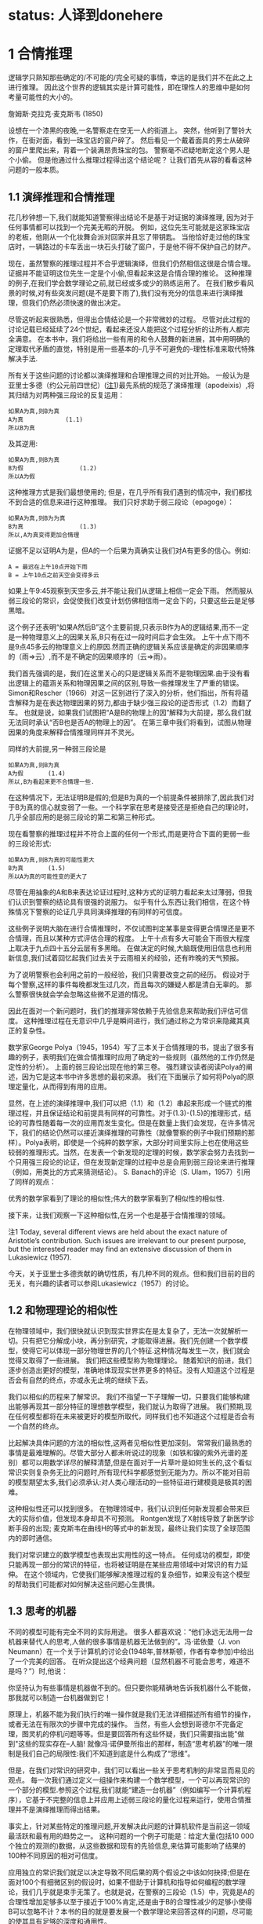 * status: 人译到donehere

* 1 合情推理

逻辑学只熟知那些确定的/不可能的/完全可疑的事情，幸运的是我们并不在此之上进行推理。 因此这个世界的逻辑其实是计算可能性，即在理性人的思维中是如何考量可能性的大小的。

詹姆斯·克拉克·麦克斯韦 (1850) 

设想在一个漆黑的夜晚,一名警察走在空无一人的街道上。 突然，他听到了警铃大作，在街对面，看到一珠宝店的窗户碎了。 然后看见一个戴着面具的男士从破碎的窗户里爬出来，背着一个装满昂贵珠宝的包。 警察毫不迟疑地断定这个男人是个小偷。 但是他通过什么推理过程得出这个结论呢？ 让我们首先从容的看看这种问题的一般本质。

** 1.1 演绎推理和合情推理

花几秒钟想一下,我们就能知道警察得出结论不是基于对证据的演绎推理, 因为对于任何事情都可以找到一个完美无暇的开脱。 例如，这位先生可能就是这家珠宝店的老板，他刚从一个化妆舞会派对回家并且忘了带钥匙。 当他恰好走过他的珠宝店时，一辆路过的卡车丢出一块石头打破了窗户，于是他不得不保护自己的财产。

现在，虽然警察的推理过程并不合乎逻辑演绎，但我们仍然相信这很是合情合理。 证据并不能证明这位先生一定是个小偷,但看起来这是合情合理的推论。 这种推理的例子,在我们学会数学理论之前,就已经或多或少的熟练运用了。 在我们散步看风景的时候,对有些突发问题(是不是要下雨了),我们没有充分的信息来进行演绎推理，但我们仍然必须快速的做出决定。

尽管这听起来很熟悉，但得出合情结论是一个非常微妙的过程。 尽管对此过程的讨论记载已经延续了24个世纪，看起来还没人能把这个过程分析的让所有人都完全满意。 在本书中，我们将给出一些有用的和令人鼓舞的新进展，其中用明确的定理取代矛盾的直觉，特别是用一些基本的--几乎不可避免的--理性标准来取代特殊解决手法.

所有关于这些问题的讨论都以演绎推理和合理推理之间的对比开始。 一般认为是亚里士多德（约公元前四世纪）([[file:chapter01.org::#footnote1][注1]])最先系统的规范了演绎推理（apodeixis）,将其归结为对两种强三段论的反复运用：

#+BEGIN_SRC 
如果A为真,则B为真
A为真            (1.1)
所以B为真
#+END_SRC

及其逆用:

#+BEGIN_SRC 
如果A为真,则B为真
B为假                (1.2)
所以A为假
#+END_SRC

这种推理方式是我们最想使用的; 但是，在几乎所有我们遇到的情况中，我们都找不到合适的信息来进行这种推理。 我们只好求助于弱三段论（epagoge）：

#+BEGIN_SRC 
如果A为真,则B为为真
B为真                (1.3)
所以,A为真变得更加合情理
#+END_SRC

证据不足以证明A为是，但A的一个后果为真确实让我们对A有更多的信心。例如:
#+BEGIN_SRC 
A = 最迟在上午10点开始下雨
B = 上午10点之前天空会变得多云
#+END_SRC

如果上午9:45观察到天空多云,并不能让我们从逻辑上相信一定会下雨。 然而服从弱三段论的常识，会促使我们改变计划仿佛相信雨一定会下的，只要这些云是足够黑暗。

这个例子还表明“如果A然后B”这个主要前提,只表示B作为A的逻辑结果,而不一定是一种物理意义上的因果关系,B只有在过一段时间后才会生效。 上午十点下雨不是9点45多云的物理意义上的原因.然而正确的逻辑关系应该是确定的非因果顺序的（雨=>云）,而不是不确定的因果顺序的（云=>雨）。

我们首先强调的是，我们在这里关心的只是逻辑关系而不是物理因果.由于没有看出逻辑上的蕴涵关系和物理因果之间的区别,导致一些推理发生了严重的错误。 Simon和Rescher（1966）对这一区别进行了深入的分析，他们指出，所有将蕴含解释为是在表达物理因果的努力,都由于缺少强三段论的逆否形式（1.2）而翻了车。 也就是说，如果我们试图把“A是B的物理上的因”解释为大前提，那么我们就无法同时承认“否B也是否A的物理上的因”。 在第三章中我们将看到，试图从物理因果的角度来解释合情推理同样并不灵光。

同样的大前提,另一种弱三段论是

#+BEGIN_SRC 
如果A为真,则B为真
A为假       (1.4)
所以,B为看起来更不合情理一些.
#+END_SRC

在这种情况下，无法证明B是假的;但是B为真的一个前提条件被排除了,因此我们对于B为真的信心就变弱了一些。一个科学家在思考是接受还是拒绝自己的理论时，几乎全部应用的是弱三段论的第二和第三种形式。

现在看警察的推理过程并不符合上面的任何一个形式,而是更符合下面的更弱一些的三段论形式:

#+BEGIN_SRC 
如果A为真,则B为真的可能性更大
B为真       (1.5)
所以A为真的可能性变的更大了
#+END_SRC

尽管在用抽象的A和B来表达论证过程时,这种方式的证明力看起来太过薄弱，但我们认识到警察的结论具有很强的说服力。 似乎有什么东西让我们相信，在这个特殊情况下警察的论证几乎具同演绎推理的有同样的可信度。

这些例子说明大脑在进行合情推理时，不仅试图判定某事是变得更合情理还是更不合情理，而且以某种方式评估合理的程度。 上午十点有多大可能会下雨很大程度上取决于九点四十五分云层有多黑暗。 在做决定的时候,大脑既使用旧信息也利用新信息,我们试着回忆起我们过去关于云雨相关的经验，还有昨晚的天气预报。

为了说明警察也会利用之前的一般经验，我们只需要改变之前的经历。 假设对于每个警察,这样的事件每晚都发生过几次，而且每次的嫌疑人都是清白无辜的。 那么警察很快就会学会忽略这些微不足道的情况。

因此在面对一个新问题时，我们的推理非常依赖于先验信息来帮助我们评估可信度。 这种推理过程在无意识中几乎是瞬间进行，我们通过称之为常识来隐藏其真正的复杂性。

数学家George Polya（1945，1954）写了三本关于合情推理的书，提出了很多有趣的例子，表明我们在做合情推理时应用了确定的一些规则（虽然他的工作仍然是定性的分析）。 上面的弱三段论出现在他的第三卷。 强烈建议读者阅读Polya的阐述，因为它是这本书中许多思想的最初来源。 我们在下面展示了如何将Polya的原理定量化，从而得到有用的应用。

显然，在上述的演绎推理中,我们可以把（1.1）和（1.2）串起来形成一个链式的推理过程，并且保证结论和前提具有同样的可靠性。对于(1.3)-(1.5)的推理形式，结论的可靠性随着每一次的应用而发生变化。但是在数量上我们会发现，在许多情况下，我们的结论仍然可以接近演绎推理的可靠性（就像警察的例子中我们预期的那样）。Polya表明，即使是一个纯粹的数学家，大部分时间里实际上也在使用这些较弱的推理形式。当然，在发表一个新发现的定理的时候，数学家会努力去找到一个只用强三段论的论证，但在发现新定理的过程中总是会用到弱三段论来进行推理（例如，用类比的方式来猜测结论）。 S. Banach的评论（S. Ulam，1957）引用了同样的观点：

优秀的数学家看到了理论的相似性;伟大的数学家看到了相似性的相似性.

接下来，让我们观察一下这种相似性,在另一个也是基于合情推理的领域。

注1 Today, several different views are held about the exact nature of Aristotle’s contribution. Such issues are irrelevant to our present purpose, but the interested reader may find an extensive discussion of them in Lukasiewicz (1957).

<<footnote1>> 今天，关于亚里士多德贡献的确切性质，有几种不同的观点。但和我们目前的目的无关，有兴趣的读者可以参阅Lukasiewicz（1957）的讨论。

** 1.2 和物理理论的相似性

在物理领域中，我们很快就认识到现实世界实在是太复杂了，无法一次就解析一切。只有把它分解成小块，再分别研究，才能取得进展。我们先创建一个数学模型，使得它可以体现一部分物理世界的几个特征.这种情况每发生一次，我们就会觉得又取得了一些进展。 我们把这些模型称为物理理论。 随着知识的前进，我们逐步创造出更好的模型，准确地体现现实世界更多的特征。没有人知道这个过程是否会有自然的终点，亦或永无止境的继续下去。

我们以相似的历程来了解常识。 我们不指望一下子理解一切，只要我们能够构建出能够再现其一部分特征的理想数学模型，我们就认为取得了进展。 我们预期,现在任何模型都将在未来被更好的模型所取代，同样我们也不知道这个过程是否会有一个自然的终点。

比起解决具体问题的方法的相似性,这两者见相似性更加深刻。 常常我们最熟悉的事情是最难理解的。尽管大部分人都未听说过的现象（如铁和镍的紫外光谱的差别）都可以用数学详尽的解释清楚,但是在面对于一片草叶是如何生长的,这个看似常识实则复杂务无比的问题时,所有现代科学都感觉到无能为力。所以不能对目前的模型期望太多,我们必须承认:对人类心理活动的一些特征进行建模竟是极其的困难。

这种相似性还可以找到很多。 在物理领域中，我们认识到任何新发现都会带来巨大的实际价值，但发现本身却具不可预测。 Rontgen发现了X射线导致了新医学诊断手段的出现; 麦克斯韦在曲线H的等式中的新发现，最终让我们实现了全球范围内的即时通信。

我们对常识建立的数学模型也表现出实用性的这一特点。 任何成功的模型，即使只能再现一部分的常识的特征，也将被证明是在某些应用领域中对常识的有力延伸。 在这个领域内，它使我们能够解决推理过程的复杂细节，如果没有这个模型的帮助我们可能都对如何解决这些问题心生畏惧。

** 1.3 思考的机器

不同的模型可能有完全不同的实际用途。 很多人都喜欢说：“他们永远无法用一台机器来替代人的思考,人做的很多事情是机器无法做到的”。冯·诺依曼（J. von Neumann）在一个关于计算机的讨论会(1948年,普林斯顿，作者有幸参加)中给出了一个完美的回答。 在听众提出这个经典问题（显然机器不可能会思考，难道不是吗？”）时,他说：

你坚持认为有些事情是机器做不到的。但只要你能精确地告诉我机器什么不能做，那我就可以制造一台机器做到它！

原理上，机器不能为我们执行的唯一操作就是我们无法详细描述所有细节的操作，或者无法在有限次的步骤中完成的操作。 当然，有些人会想到哥德尔不完备定理，图灵机的停机问题等等。但是要回答所有这些怀疑，我们只需要指出能"做到"这些的现实存在--人脑! 就像冯·诺伊曼所指出的那样，制造“思考机器”的唯一限制是我们自己的局限性:我们不知道到底是什么构成了“思维”。

但是，在我们对常识的研究中，我们可以看出一些关于思考机制的非常显而易见的观点。 每一次我们通过定义一组操作来构建一个数学模型，一个可以再现常识的一个部分的模型.参照这个过程,我们就能“建造一台机器”（例如编写一个计算机程序），它基于不完整的信息上并应用上述弱三段论的量化过程来运行，使用合情推理并不是演绎推理而得出结果。

事实上，针对某些特定的推理问题,开发解决此问题的计算机软件是当前这一领域最活跃和最有用的趋势之一。 这种问题的一个例子可能是：给定大量(包括10 000个独立的观测的)数据，从这些数据和现有的先验信息,来估算可能影响了结果的100种不同原因的相对可信度。

应用独立的常识我们就足以决定导致不同后果的两个假设之中该如何抉择;但是在面对100个有细微区别的假设时，如果不借助于计算机和指导如何编程的数学理论，我们几乎就是束手无策了。也就是说，在警察的三段论（1.5）中，究竟是A的合理性增加足够多以至于接近于100%肯定,还是由于B的合理性减少的足够小使得B可以忽略不计？本书的目的就是要发展一个数学理论来回答这样的问题，尽可能的使其具有足够的深度和通用性。

虽然我们希望找到一个能够用于计算机编程的数学理论，但会思考的计算机的这个想法,在心理学上也有助于发现这样的数学理论。问题是人脑的真实推理过程中的充满了情感和怪诞的误解。只要谈到这个问题,就无法不涉及一些和我们的目标无关的争论,即我们已经掌握的知识是不是足以解决这个问题?

显然，真正的人类大脑的运作是如此复杂，以至于我们不能解释它的奥秘。在任何情况下，我们都不想解释，更不用说重现人类大脑的所有偏差和不一致。这是一个有趣而重要的课题,但这不是我们在这里研究的课题。我们的话题是正规化的逻辑原理，而不是心理学或神经生理学的原理。

为了强调这一点，我们不要问“如何建立一个人类常识的数学模型？”,而是要问"如何构建一个机器,它遵循具有明确定义的能表述理想化常识的原理,又能进行有意义的合情推理？"

** 1.4 机器人

让我们抛开那些充满争议的无关的事情,把注意力转向建设性的事情,让我构建一个想象出来的东西。我们来设计它的大脑,让它能按照一组确定的规则来进行推理。这组规则是从人脑中简单的必要的本质属性演绎而来。这些属性是如此不可或缺,以至于对一个理性人而言,如果他发觉自己的思路偏离了这些属性时，就会主动自我调整。

原则上,对于这个作为研究对象的机器人，我们想把它设计成什么样就可以设计成什么样子。把我们设计出来的机器人的推理方式和人进行比较,如果你认为两者并不相像的话,你可以重新设计一个,让它更符合你的想法。如果最终，你发现它和人足够相像，相信它能够解决你的推理问题并且愿意让它来帮你解决这些问题，那么这将是我们理论的成功，而不仅仅是我们继续研究的一个前提。

现在我们的机器人已经可以进行命题推理了。如前所述，我们用斜体大写字母{A，B，C等}来表示各种命题，而且我们现在要求所使用的所有命题必须对机器人而言具有明确的意义，简单的意义,即只能是逻辑上的真或假。也就是说，除非另有说明，否则我们只关心二值逻辑或亚里士多德式逻辑。我们并不要求进行任何额外的调查来确定这些“亚里士多德式命题”是真还是假,事实上我们需要机器人的原因正是因为我们并不知道一个命题到底是真还是假。例如，我个人认为以下两个命题是真的：

A≡贝多芬和柏辽兹从未见过面。

B≡贝多芬的音乐比柏辽兹的音乐更耐听，尽管柏辽兹的音乐比任何人都不逊色。

目前,命题B对于我们的机器人目前来说不是不可接受的命题，而命题A是可接受的，虽然今天没人知道他们是不是真的从未见过面(注1)。有趣的是,随着理论的展开，我们可以看看如果对A这种亚里士多德式命题放松一些限制，机器人是不是就能处理像B这样的模糊的命题（参见第18章关于Ap分布）(注3)。 

注2 从年代上看,他们的会面是可能的，因为他们的有生之年交叠了24年;我怀疑的原因是柏辽兹在回忆录中从没有提到过他们见过面 - 反过来说，他也从未提到他们从未见过面。

注3 从某种意义上说,机器是不是真的能像人理解命题A那样,真正"理解"一个概念的含义?试图证明这个问题是极端困难的,人工智能的许多研究都致力于发明各种奇技淫巧来解决它。但是在第四章我们会看到,合情推理几乎不存在这个问题,合情推理的规则自然而然的具有对此的数学等价性。

** 1.5 逻辑代数

为了更正式地陈述这些观点，我们引入常用的符号逻辑或布尔代数，因为乔治·布尔（GeorgeBoole，1854）引入了类似于如下的符号。当然，演绎逻辑本身的原理在布尔之前几个世纪就已经被很好的理解了，而且我们将会看到，布尔代数的所有结果都是都可看成是合情推理规则(1812)一个特例.符号:
#+BEGIN_SRC 
AB,                           (1.6)
#+END_SRC
称为逻辑的积或相交,表示命题"A和B都为真".显然两个命题的顺序无关紧要,AB和BA说的是同一件事.下面的表达式:
#+BEGIN_SRC 
A + B,                        (1.7)
#+END_SRC
称为逻辑的和或并集,表达了"至少有一个命题,A,B为真",其意义和B+A一样.这些符号只是为了方便书写命题的缩写形式,并不表示具体的数值.

给定两个命题A和B，当且仅当另一个为真时另一个也为真,我们说它们有相同的真值。这可能是一个简单的循环逻辑（即A和B是一件事情的两种语言表达），也可能在经过复杂的数学证明A是B的必要和充分的条件。从逻辑的角度看是哪一种并不重要,一旦以任何方式确定了A和B具有相同的真值，那么它们在逻辑上就是等价的命题，对任何与一个命题相关的证据也与另一个相关，对于任何进一步的推理都蕴含同样的含义。

显而易见的，在合情推理中,具有相同真值的两个命题有相等的可信度是最基本的公理。这可能太过显然而不值一提，但是布尔本人（布尔，1854年，第286页）却在这一点上犯过错误，他错误地认为两个事实上是不同的命题是相同的，但在两个命题有不相等的可信度时却没看出其中的矛盾。三年后，布尔（1857）才在他早期的书中修正了这个问题。对这一事件的进一步评论见凯恩斯（1921年，第167-168页),Jaynes（1976，第240-242页）。

在布尔代数中，等号不是表示数值相等，而是真值相同：A = B，此布尔代数中的等式表示的是,断言等式左侧的命题与右侧的命题有相同的真值。符号“≡”和通常一样表示“定义上等价”。

在表示复杂的命题时，和普通代数一样的方式使用括号，即表示命题结合的顺序（有时候我们也将它们用于表达的清晰度，虽然它们不是绝对必要的）。在没有括号时，和代数运算有优先级一样,AB+C表示(AB)+C而不是A(B+C)。

命题的否定用一个在上面的横线表示:
#+BEGIN_SRC 
A ≡ A 为假.              (1.8)
#+END_SRC
A和A之间是相关关系:
#+BEGIN_SRC 
A = A 为假,               (1.9)
#+END_SRC
带横线和不带横线的A在等式那边都是一样的.注意横线的可能引起歧义的情况,按照上面的有, 
#+BEGIN_SRC 
AB = AB 为假 (1.10)
A B = A和B都为假. (1.11)
#+END_SRC
这是两个完全不同的命题,AB不是逻辑乘法AB,而是逻辑加法AB = A + B. 

在上述规定下, 布尔代数的性质由一些基本的显而易见的等式组成:

[[images/formula-1.12.png]]
应用这些等式,我们就可以证明更多的逻辑关系,包括那些十分复杂的.例如,下面就使用了基本原理:
#+BEGIN_SRC 
如果 B = AD 那么 A B = B 且 B A = A.    (1.13)
#+END_SRC
蕴含着命题
#+BEGIN_SRC 
A ⇒ B                         (1.14)
#+END_SRC
读作A蕴涵B,这不是在断言A或B为真,仅仅是说AB为假,等价于(A+B)为真.这也可以写成逻辑等式A=AB.即给定(1.14),如果A为真那么B必为真,或者如果B为假那么A必为假.这正是强三段论 (1.1)和(1.2)所表述的.

On the other hand, if A is false, (1.14) says nothing about B: and if B is true, (1.14) says nothing about A. But these are just the cases in which our weak syllogisms (1.3), (1.4) do say something. In one respect, then, the term ‘weak syllogism’ is misleading. The theory of plausible reasoning based on weak syllogisms is not a ‘weakened’ form of logic; it is an extension of logic with new content not present at all in conventional deductive logic. It will become clear in the next chapter (see (2.69) and (2.70)) that our rules include deductive logic as a special case. 
另一方面，如果A是假的(1.14)没有指出B该如何,如果B是真的(1.14)则没有指出A该如何。但弱三段论（1.3）和（1.4）却对此有所表述.从某个角度看,“弱三段论”这说法是有一定误导性的。 基于弱三段论的合理推理理论并不是一种“弱化”的逻辑形式,它是逻辑的一种扩展，增加了在传统的演绎逻辑中根本不存在的新内容。 在下一章（见（2.69）和（2.70））中将会更清楚，演绎逻辑是合情推理的一个特殊情况。

*** 微妙之处

要注意，在日常语言中，“A蕴涵B”会被理解为在逻辑上可以从A演绎推理出B。但是正式逻辑中，“A蕴涵B”只意味着命题A和AB具有相同的真值。一般而言，B从逻辑上是否可以从A演绎推理得到，不仅仅取决于命题A和B,它取决于我们接受为真的并在演绎推理中可用的命题（A，A，A，...）。 Devinatz（1968，p。3）和Hamilton（1988，p。5）给出了蕴含作为二元运算的真值表，说明A⇒B只有在A为真且B为假时才为假;在所有其他情况下A⇒B都为真！

乍一看，这似乎令人吃惊;然而，请注意，如果A和B都是真的，那么A = AB，所以A⇒B是真的;在形式逻辑中，每为真实的陈述蕴涵着其他所有为真的陈述.反过来,如果A是假的，对于所有Q有AQ为假，因此A = AB和A = AB都是真的，所以A⇒B和A⇒B都是真的;一个错误的命题蕴涵了所有命题。如果我们试图把这个解释为逻辑演绎（即B和B都可以从A演绎推理得出），那么可以得出每个假命题在逻辑上都是互相矛盾的。然而命题“贝多芬比柏辽兹去世的晚”为假，但在逻辑上并不矛盾（因为贝多芬比柏辽兹的年龄还要长很多）。

显然，即使知道命题A和B都为真，不意味着有足够的信息来决定一个命题可以演绎推理出另一个命题，即使再增加更多的额外命题。在第二章的末尾,我们会讨论一下能否从一组命题从演绎出另一个命题,以哥德尔定理中的一种重要的方式。如果没有正确理解"蕴涵"这个词在日常语言和和形式逻辑中的不同，就会导致严重的错误;在我们看来，选择用“蕴涵”这个词真是一个不幸的选择，而且在传统的逻辑阐述中没能对此做出足够的强调。

** 1.6 一组恰当的操作

我们注意在设计我们机器人时需要的演绎逻辑的一些特性。 我们定义了四个操作，即“连接词”，可以从命题A和B开始出发定义其他命题：逻辑积或交接AB，逻辑和或并接A+B，蕴涵A→B， 和取反.通过以各种可能的方式反复地组合这些操作，可以生成任意数量的新命题，例如
#+BEGIN_SRC 
C ≡ (A + !B)(!A + A !B) + !A B(A + B).     (1.15)
#+END_SRC
那么我们就会有很多问题了：这样产生的新命题有多少个？它是无限的，还是一个有限集合？从A和B所延伸出来命题都可以用这四个操作定义?还是需要更多的操作？甚或四个太多了,可以去掉一些？足以产生A和B的所有这些“逻辑函数”的最小的一组操作是什么？如果起始命题不止A和B而是任意个{A 1，...，A}，这些操作是否仍然可以生成{A 1，...，A}的所有可能的逻辑函数？

所有这些问题都很容易回答，而且其结果对于逻辑学，概率论和计算机设计都有用处。一般而言，我们正在问，从目前的高度来看，我们可以（1）增加函数的数量，（2）减少操作的数量。第一个问题可以被简化，因为注意到两个命题虽然在以（1.15）的方式写出时可能完全不同，但如果它们具有相同的真值，则从逻辑的角度来看并不是不同的命题。例如，读者可以确认（1.15）中的C在逻辑上与蕴含C =（B⇒!A）的语句相同。

因为在这个阶段，我们把注意力集中在亚里士多德命题上，所以任何逻辑函数C = f（A，B）（如（1.15））都只有两个可能的“值”，即真和假;同样，“自变量”A和B也只能取这两个值。

在这一点上，一个逻辑学家可能反对我们的符号表示方法，说符号A已经被定义为一个固定的命题，其真值不能改变;所以如果我们想考虑逻辑函数，那么我们不应该写C = f（A，B），而应该引入新的符号，并写成z = f（x，y），其中x，y，z是'陈述变量',即可替换成任何具体的陈述A，B，C。但是，如果A代表一些固定但未明确指定的命题，那么它仍然可以是真或假。对于(1.15)这样的等式,我们仅仅将其理解为对所有指定的A和B可以为真,就可以达到上述的灵活性,即我们使用一个可变的语句而不是一个语句变量。
*** 本节人译到此
在C = f（A，B）形式的关系中，我们关注的是在离散的“空间”S上定义的逻辑函数，它由只有2 2 = 4个点组成;即A和B分别取“价值”{TT，TF，FT，FF}并且在每个点上，函数f（A，B）可以独立地取两个值{T，F}中的任一个。因此，正好有2 4 = 16个不同的逻辑函数f（A，B），而不再有。涉及n个命题的表达式B = f（A 1，...，A n）是M = 2 n个点的空间S上的逻辑函数;而且正好有2 M这样的功能。

In the case n = 1, there are four logic functions { f 1 (A), . . . , f 4 (A)}, which we can define by enumeration, listing all their possible values in a truth table:

A T F
f 1 (A)
f 2 (A)
f 3 (A)
f 4 (A) T
T
F
F T
F
T
F

But it is obvious by inspection that these are just

f 1 (A) =
f 2 (A) =
f 3 (A) =
f 4 (A) =
A + A
A
A
A A,
(1.16)

so we prove by enumeration that the three operations: conjunction, disjunction, and negation are adequate to generate all logic functions of a single proposition.

For the case of general n, consider first the special functions, each of which is true at one and only one point of S. For n = 2 there are 2 n = 4 such functions,

A, B TT TF FT FF
f 1 (A, B)
f 2 (A, B)
f 3 (A, B)
f 4 (A, B) T
F
F
F F
T
F
F F
F
T
F F
F
F
T

It is clear by inspection that these are just the four basic conjunctions,

f 1 (A, B) =
f 2 (A, B) =
f 3 (A, B) =
f 4 (A, B) =
A
A
A
A
B
B
B
B.
(1.17)

Consider now any logic function which is true on certain specified points of S; for example, f 5 (A, B) and f 6 (A, B), defined by 

A, B TT TF FT FF
f 5 (A, B)
f 6 (A, B) F
T T
F F
T T
T

We assert that each of these functions is the logical sum of the conjunctions (1.17) that are true on the same points (this is not trivial; the reader should verify it in detail). Thus, 

f 5 (A, B) = f 2 (A, B) + f 4 (A, B)
= A B + A B
= (A + A) B
= B,
(1.18)

and, likewise,

f 6 (A, B) =
=
=
=
f 1 (A, B) + f 3 (A, B) + f 4 (A, B)
AB + A B + A B
B + A B
A + B.
(1.19)

That is, f 6 (A, B) is the implication f 6 (A, B) = (A ⇒ B), with the truth table discussed above. Any logic function f (A, B) that is true on at least one point of S can be constructed in this way as a logical sum of the basic conjunctions (1.17). There are 2 4 − 1 = 15 such functions. For the remaining function, which is always false, it suffices to take the contradiction, f 16 (A, B) ≡ A A. 

This method (called ‘reduction to disjunctive normal form’ in logic textbooks) will work for any n. For example, in the case n = 5 there are 2 5 = 32 basic conjunctions, 

{ABC D E, ABC D E, ABC D E, . . . , A B C D E},
(1.20)

and 2 32 = 4 294 967 296 different logic functions f i (A, B, C, D, E); of which 4 294 967 295 can be written as logical sums of the basic conjunctions, leaving only the contradiction 

f 4294967296 (A, B, C, D, E) = A A.
(1.21)

Thus one can verify by ‘construction in thought’ that the three operations

{conjunction, disjunction, negation},
i.e.
{AND, OR, NOT},
(1.22)

suffice to generate all possible logic functions; or, more concisely, they form an adequate set. 

The duality property (1.12) shows that a smaller set will suffice; for disjunction of A, B is the same as denying that they are both false: 

A + B = (A B).
(1.23)

Therefore, the two operations (AND, NOT) already constitute an adequate set for deductive logic. 4 This fact will be essential in determining when we have an adequate set of rules for plausible reasoning; see Chapter 2.
注4 For you to ponder: Does it follow that these two commands are the only ones needed to write any computer program?

It is clear that we cannot now strike out either of these operations, leaving only the other; i.e. the operation ‘AND’ cannot be reduced to negations; and negation cannot be accomplished by any number of ‘AND’ operations. But this still leaves open the possibility that both conjunction and negation might be reducible to some third operation, not yet introduced, so that a single logic operation would constitute an adequate set. 

It comes as a pleasant surprise to find that there is not only one but two such operations. The operation ‘NAND’ is defined as the negation of ‘AND’: 
因此，这两个操作（AND，NOT）已经构成了演绎逻辑的一个适当的集合。 4这一事实对于确定何时我们有合理的推理规则是必不可少的; 见第2章。
注4为了您的思考：是否遵循这两个命令是唯一需要编写任何计算机程序？

很明显，我们现在不能罢工，只有另一个， 即操作'AND'不能被减少为否定; 否定不能通过任何数量的“与”操作来完成。 但是，这仍然使得联合和否定可能被还原为第三种操作的可能性还没有被引入，这样一个单一的逻辑操作就构成了一个适当的集合。

惊喜地发现，不仅有一个，而且有两个这样的行动。 “NAND”操作被定义为“AND”的否定：

A ↑ B ≡ AB = A + B
(1.24)

which we can read as ‘A NAND B’. But then we have at once

A = A ↑ A
AB = (A ↑ B) ↑ (A ↑ B)
A + B = (A ↑ A) ↑ (B ↑ B).
(1.25)

Therefore, every logic function can be constructed with NAND alone. Likewise, the operation NOR defined by 

A ↓ B ≡ A + B = A B
(1.26)

is also powerful enough to generate all logic functions:

A = A ↓ A
A + B = (A ↓ B) ↓ (A ↓ B)
AB = (A ↓ A) ↓ (B ↓ B).
(1.27)

One can take advantage of this in designing computer and logic circuits. A ‘logic gate’ is a circuit having, besides a common ground, two input terminals and one output. The voltage relative to ground at any of these terminals can take on only two values; say +3 volts, or ‘up’, representing ‘true’; and 0 volts or ‘down’, representing ‘false’. A NAND gate is thus one whose output is up if and only if at least one of the inputs is down; or, what is the same thing, down if and only if both inputs are up; while for a NOR gate the output is up if and only if both inputs are down. 

One of the standard components of logic circuits is the ‘quad NAND gate’, an integrated circuit containing four independent NAND gates on one semiconductor chip. Given a sufficient number of these and no other circuit components, it is possible to generate any required logic function by interconnecting them in various ways. 

This short excursion into deductive logic is as far as we need go for our purposes. Further developments are given in many textbooks; for example, a modern treatment of Aristotelian logic is given by Copi (1994). For non-Aristotelian forms with special emphasis on G ̈odel incompleteness, computability, decidability, Turing machines, etc., see Hamilton (1988). 

We turn now to our extension of logic, which is to follow from the conditions discussed next. We call them ‘desiderata’ rather than ‘axioms’ because they do not assert that anything is ‘true’ but only state what appear to be desirable goals. Whether these goals are attainable without contradictions, and whether they determine any unique extension of logic, are matters of mathematical analysis, given in Chapter 2. 
在设计计算机和逻辑电路方面可以利用这一点。 “逻辑门”是除了公共地之外还具有两个输入端子和一个输出的电路。任何这些端子的相对于地面的电压只能取两个值;说+3伏，或“上”，代表“真”;和0伏或“下”，代表“假”。因此，当且仅当输入端中的至少一个输入端处于关断状态时，与非门才是输出端;或者同样的事情，当且仅当这两个投入都到了;而对于一个或非门来说，当且仅当两个输入都关闭时，输出才有效。

逻辑电路的标准组件之一是“四与非门”，一个在一个半导体芯片上包含四个独立“与非”门的集成电路。给定足够数量的这些电路元件，并且不需要其他电路元件，就可以通过各种方式将它们互连起来而产生任何所需的逻辑功能。

演绎逻辑的这种短暂的游览只要我们需要去为我们的目的。许多教科书都有进一步的发展。例如，Copi（1994）给出了亚里士多德逻辑的现代处理。对于非亚里士多德的形式，特别强调的是不完整性，可计算性，可判定性，图灵机等，见Hamilton（1988）。

现在我们转向我们对逻辑的扩展，这是从下面讨论的条件开始的。我们把他们称为“需要”而不是“公理”，因为他们并不断言任何事情都是“真实的”，而只是说明似乎是理想的目标。这些目标是否可以无矛盾地获得，以及它们是否确定了逻辑的任何独特的延伸，都是第二章给出的数学分析的问题。

** 1.7 基本假定

我们给机器人提供一组证据，我们的机器人就基于这些证据来推理命题,所以器人必须对这些命题来赋予一个可信程度.每当它收到新的证据时，都必须相应的修正这些赋予的可信程度。为了能够在机器人的脑电路中存储和修改这些可信程度，这些值必须对应于某种确定的物理量，例如电压大小或脉冲持续时间亦或二进制编码的数值等等,当然这些细节就看工程师想要如何设计了。对我们的目的而言，这意味着在可信程度和实数量之间必须存在某种关系：

(I) 用实数来表示可信程度。 （1.28）

由于机器人的大脑必须运作在确定的物理过程之上,这就从实践上要求基本假定（I）成立。然后从理论上说(I)也是必要的（附录A）.同时我们也看不到有任何可能,存在一个与（I）功能等价的自洽理论。

我们接受如下自然但非本质的惯例：更大的可信度应该对应于更大的数字。我们还可以下方便的假定其具有连续性，虽然在现阶段很难精确地陈述这个性质,直觉地说即可信度的一个无限小的增加也应该对应一个无限小的数值增加。

机器人赋给命题A的可信度,一般而言取决于我们是否告诉它另一个命题B为真。我们采用凯恩斯（1921）和考克斯（1961）的符号表示方法，如下表示为:
#+BEGIN_SRC 
A|B,     (1.29)
#+END_SRC
称为给定B为真时,A为真的条件概率,或给定B时A的条件概率,用实数表示. 因此例如:
#+BEGIN_SRC 
A|BC     (1.30)
#+END_SRC
(读成"A当给定BC")表示给定B和C都为真,A为真的概率.或者
#+BEGIN_SRC 
A + B|C D    (1.31)
#+END_SRC
表示给定C和D都为真时,命题A和B至少有一个为真的概率,如此等等.由于我们决定用大的数来表示可能性较大,所以有:
#+BEGIN_SRC 
(A|B) > (C|B)   (1.32)
#+END_SRC
即给定B时,A可信度比C大.此方式下,对A|B这样不带括号的表示方法,为了防止歧义,我们通常会加上括号增加清晰性.因此, (1.32) 和下面的是等价的:
#+BEGIN_SRC 
A|B > C|B,
(1.33)
#+END_SRC
但看起来更明确.

为了避免处理那些不可能为真的问题，我们不会要求我们的机器人承受从不可能的或相互矛盾的前提出发进行推理的痛苦,那不可能得出“正确的”答案。 因此，当B和C相互矛盾时，我们不试图定义A|BC。 只要出现这样的符号，我们假定B和C是相容的命题。

另外，我们不希望这个机器人以一种与你我的思考方式相反的方式思考。 因此，我们将其设计成至少在定性的意义上和人类推理的方式是相似的，正如上述弱三段论和其他机关规则一样。

所以,当旧信息C被更新为C'时,A的可信度增加:
#+BEGIN_SRC 
(A|C ) > (A|C);  (1.34)
#+END_SRC
但给定A时A的可信度没有变:
#+BEGIN_SRC 
(B|AC ) = (B|AC).  (1.35)
#+END_SRC
这导致,A和B同时为真的可信度只会增加,而不会减少:
#+BEGIN_SRC 
(AB|C ) ≥ (AB|C);  (1.36)
#+END_SRC
而且A为假的可信度必然减少:
#+BEGIN_SRC 
(A|C ) < (A|C).   (1.37)
#+END_SRC
这个定性的要求,简明的指出了机器人推理的前进"方向",没有指出可信度应该改变多少,但连续性假设(是为了在定性上和常识保持一致的条件)要求我们,当A|C仅仅有微小的变化时,也只导致AB|C和A|C的微小改变.如何应用定性要求的具体方法将在下一章给出,现在只是需要的时候才会提到它.到目前为止,总结如下:

（II）与常识的定性对应。        （1.38）

最后，我们想让我们的机器人拥有另外一个特质，而这一点是一个真诚的人想要保持住却难以保持的特质:即永远保证推理的一致性. 这里我们是指三种常见的口语意义上的"一致性"：

（IIIa）如果一个结论可以以不止一种方式被推断出来，那么一切可能的方式必须导致相同的结果。（1.39A）

（IIIb）机器人总是考虑到和问题有关的所有证据。 它不会随意忽略一些信息,而只是基于剩下信息来得出的结论。换句话说，机器人没有什么"意识形态"。（1.39b）

（IIIc）机器人总是对相同的知识状态赋予相同的可信度。 也就是说，在推理两个问题时,机器人的知识状态的是相同的（排除仅仅是命题的表示方式不同），那么在两个问题中它必须分配相同的可信度。（1.39c）

基础原则（I），（II）和（IIIa）是我们机器人大脑内部工作的基本“结构”要求，而（IIIb）和（IIIc）是机器人的"接口"条件即其行为如何与外界关联。

大多数学生惊讶地发现，我们定义的基本原则已经到此为止了。 事实证明，上述条件唯一地决定了机器人推理必须遵守的规则,即只存在唯一一组满足上述条件的计算可信度的数学运算。 这些规则在第2章中推导出来。

（在大多数章节的最后，我们插入一段非正式的评论，其中收集了各种各样的旁白，背景材料等等。读者可以跳过它们，而不会失去论证的主线。）

** 1.8 Comments

As politicians, advertisers, salesmen, and propagandists for various political, economic, moral, religious, psychic, environmental, dietary, and artistic doctrinaire positions know only too well, fallible human minds are easily tricked, by clever verbiage, into committing violations of the above desiderata. We shall try to ensure that they do not succeed with our robot. 

We emphasize another contrast between the robot and a human brain. By Desideratum I, the robot’s mental state about any proposition is to be represented by a real number. Now, it is clear that our attitude toward any given proposition may have more than one ‘coordinate’. You and I form simultaneous judgments about a proposition not only as to whether it is plausible, but also whether it is desirable, whether it is important, whether it is useful, whether it is interesting, whether it is amusing, whether it is morally right, etc. If we assume that each of these judgments might be represented by a number, then a fully adequate description of a human state of mind would be represented by a vector in a space of a rather large number of dimensions. 

Not all propositions require this. For example, the proposition ‘The refractive index of water is less than 1.3’ generates no emotions; consequently the state of mind which it produces has very few coordinates. On the other hand, the proposition, ‘Your mother-in-law just wrecked your new car’ generates a state of mind with many coordinates. Quite generally, the situations of everyday life are those involving many coordinates. It is just for this reason, we suggest, that the most familiar examples of mental activity are often the most difficult to reproduce by a model. Perhaps we have here the reason why science and mathematics are the most successful of human activities: they deal with propositions which produce the simplest of all mental states. Such states would be the ones least perturbed by a given amount of imperfection in the human mind. 

Of course, for many purposes we would not want our robot to adopt any of these more ‘human’ features arising from the other coordinates. It is just the fact that computers do not get confused by emotional factors, do not get bored with a lengthy problem, do not pursue hidden motives opposed to ours, that makes them safer agents than men for carrying out certain tasks. 
作为政治家，各种政治，经济，道德，宗教，心理，环境，饮食和艺术教条的立场的广告商，推销员和宣传家都知道得太好，易犯错的人的头脑很容易被巧妙的言辞所欺骗，以上。我们将尽力确保他们不会与我们的机器人成功。

我们强调机器人和人脑之间的另一个对比。根据Desideratum I，机器人关于任何命题的心理状态都是用一个实数表示的。现在很明显，我们对任何一个命题的态度可能不止一个“协调”。你和我对一个命题做出同时的判断，不仅关于这个命题是否合理，而且关于这个命题是否合乎要求，是否重要，是否有用，是否有趣，是否有趣，是否合乎道德等等。如果我们假定这些判断中的每一个都可以用一个数字来表示，那么对一个人类精神状态的充分描述将会在一个相当大数量的空间中被一个向量所代表。

并不是所有的命题都需要这个。例如，“水的折射率小于1.3”这个命题不会产生任何情绪，因此它所产生的精神状态具有很少的坐标。另一方面，“你婆婆刚破坏你的新车”这个主张产生了许多坐标的心态。一般来说，日常生活的情况是涉及很多坐标的情况。正是由于这个原因，我们建议，心理活动最熟悉的例子往往是一个模型最难以复制的。也许在这里，科学和数学是人类活动中最成功的原因：它们处理产生所有精神状态中最简单的命题。这种状态将会是人类头脑中一定数量的不完善所扰动的状态。

当然，为了多种目的，我们不希望我们的机器人采用从其他坐标中产生的更多“人”特征。电脑不会因为情感因素而感到困惑，不会因为一个长长的问题而感到厌倦，也不会追求与我们相反的隐藏动机，这使得它们在执行某些任务时比男性更安全。

These remarks are interjected to point out that there is a large unexplored area of possible generalizations and extensions of the theory to be developed here; perhaps this may inspire others to try their hand at developing ‘multidimensional theories’ of mental activity, which would more and more resemble the behavior of actual human brains – not all of which is undesirable. Such a theory, if successful, might have an importance beyond our present ability to imagine. 5 

For the present, however, we shall have to be content with a much more modest undertaking. Is it possible to develop a consistent ‘one-dimensional’ model of plausible reasoning? Evidently, our problem will be simplest if we can manage to represent a degree of plausibility uniquely by a single real number, and ignore the other ‘coordinates’ just mentioned. We stress that we are in no way asserting that degrees of plausibility in actual human minds have a unique numerical measure. Our job is not to postulate – or indeed to conjecture about – any such thing; it is to investigate whether it is possible, in our robot, to set up such a correspondence without contradictions. 

But to some it may appear that we have already assumed more than is necessary, thereby putting gratuitous restrictions on the generality of our theory. Why must we represent degrees of plausibility by real numbers? Would not a ‘comparative’ theory based on a system of qualitative ordering relations such as (A|C) > (B|C) suffice? This point is discussed further in Appendix A, where we describe other approaches to probability theory and note that some attempts have been made to develop comparative theories which it was thought would be logically simpler, or more general. But this turned out not to be the case; so, although it is quite possible to develop the foundations in other ways than ours, the final results will not be different.

注5 Indeed, some psychologists think that as few as five dimensions might suffice to characterize a human personality; that is, that we all differ only in having different mixes of five basic personality traits which may be genetically determined. But it seems to us that this must be grossly oversimplified; identifiable chemical factors continuously varying in both space and time (such as the distribution of glucose metabolism in the brain) affect mental activity but cannot be represented faithfully in a space of only five dimensions. Yet it may be that five numbers can capture enough of the truth to be useful for many purposes.21
这些言论是插话指出，有一个可能的概括和扩大的理论在这里发展的一个很大的未探讨的领域;也许这可能会激励他人尝试开发心理活动的“多维理论”，这种理论越来越类似于人类的实际行为 - 并非所有这些都是不可取的。这样一个理论，如果成功的话，可能会超出我们现在的想象能力。五

但是，现在我们不得不满足于一个更为温和的承诺。是否有可能建立一个一致的“一维”的合理推理模型？显然，如果我们能够用一个单一的实数来唯一地表示一定程度的合理性，而忽略刚才提到的其他“坐标”，我们的问题就会变得最简单。我们强调，我们决不是断言在实际的人类头脑中的合理程度有一个独特的数值方法。我们的工作不是假设 - 或者甚至是猜测 - 任何这样的事情;在我们的机器人中调查是否有可能建立这样的通信而没有矛盾。

但对某些人来说，似乎我们已经承担了超过必要的义务，从而对我们的理论的普遍性进行无限制的限制。为什么我们必须用真实数字来表示可信度？基于（A | C）>（B | C）这样的定性排序关系体系的“比较”理论是否足够？这一点在附录A中进一步讨论，在这里我们描述了其他的概率论方法，并且指出了一些尝试来发展比较理论，认为这些理论在逻辑上会更简单，或者更一般。但事实并非如此;所以，虽然我们可以用其他方式来发展基础，但最后的结果不会有什么不同。

注5事实上，一些心理学家认为只要五个维度就足以描述人的个性;也就是说，我们所有人的差异只在于五种基本人格特质的不同组合，而这五种特质可能是基因决定的。但在我们看来，这必须严格过分简化。在空间和时间上不断变化的可识别的化学因素（例如脑中葡萄糖代谢的分布）影响心理活动，但不能仅仅在五维空间中忠实地表示。然而，也许有五个数字能够捕捉到足够的真理，以便用于多种目的

** 1.8.1 Common language vs. formal logic

We should note the distinction between the statements of formal logic and those of ordinary language. It might be thought that the latter is only a less precise form of expression; but on examination of details the relation appears different. It appears to us that ordinary language, carefully used, need not be less precise than formal logic; but ordinary language is more complicated in its rules and has consequently richer possibilities of expression than we allow ourselves in formal logic. 

In particular, common language, being in constant use for other purposes than logic, has developed subtle nuances – means of implying something without actually stating it – that are lost on formal logic. Mr A, to affirm his objectivity, says, ‘I believe what I see.’ Mr B retorts: ‘He doesn’t see what he doesn’t believe.’ From the standpoint of formal logic, it appears that they have said the same thing; yet from the standpoint of common language, those statements had the intent and effect of conveying opposite meanings. 

Here is a less trivial example, taken from a mathematics textbook. Let L be a straight line in a plane, and S an infinite set of points in that plane, each of which is projected onto L. Now consider the following statements: 
我们应该注意形式逻辑和普通语言之间的区别。可以认为后者只是一种不那么确切的表达形式;但是在细节的考察中，关系显得不一样。在我们看来，认真使用的普通语言不一定比形式逻辑不那么精确;但是普通的语言在规则上更加复杂，因此表达的可能性比我们在形式逻辑上所允许的要多。

特别是，除了逻辑以外，常用于其他目的的共同语言，已经形成了细微的细微差别 - 暗含某种东西而没有真正说明它的方式 - 在形式逻辑上丢失了。 A先生肯定他的客观性，说：“我相信我所看到的。”B先生反驳道：“他不明白他不相信什么。”从形式逻辑的角度来看，他们似乎已经说了一样;但从共同语言的角度来看，这些言论具有传达相反意思的意图和效果。

这是一个不太重要的例子，取自数学教科书。设L是平面上的一条直线，S是该平面上的无限点集合，每个点都投影到L上。现在考虑以下语句：

(I) The projection of the limit is the limit of the projections. 

(II) The limit of the projections is the projection of the limit. 

These have the grammatical structures ‘A is B’ and ‘B is A’, and so they might appear logically equivalent. Yet in that textbook, (I) was held to be true, and (II) not true in general, on the grounds that the limit of the projections may exist when the limit of the set does not. 

As we see from this, in common language – even in mathematics textbooks – we have learned to read subtle nuances of meaning into the exact phrasing, probably without realizing it until an example like this is pointed out. We interpret ‘A is B’ as asserting first of all, as a kind of major premise, that A exists; and the rest of the statement is understood to be conditional on that premise. Put differently, in common grammar the verb ‘is’ implies a distinction between subject and object, which the symbol ‘=’ does not have in formal logic or in conventional mathematics. (However, in computer languages we encounter such statements as ‘J = J + 1’, which everybody seems to understand, but in which the ‘=’ sign has now acquired that implied distinction after all.) 

Another amusing example is the old adage ‘knowledge is power’, which is a very cogent truth, both in human relations and in thermodynamics. An ad writer for a chemical trade journal 6 fouled this up into ‘power is knowledge’, an absurd – indeed, obscene – falsity. 

These examples remind us that the verb ‘is’ has, like any other verb, a subject and a predicate; but it is seldom noted that this verb has two entirely different meanings. A person whose native language is English may require some effort to see the different meanings in the statements: ‘The room is noisy’ and ‘There is noise in the room’. But in Turkish these meanings are rendered by different words, which makes the distinction so clear that a visitor 
正如我们所看到的，用通用的语言 - 甚至在数学教科书中 - 我们已经学会了把意思的细微差别读入到确切的语句中，直到这样的例子被指出为止。我们把“A是B”解释为首先是A存在的一个大前提，其余的声明被理解为以这个前提为条件。换句话说，在普通语法中，动词“是”意味着主体和客体之间的区分，符号“=”在形式逻辑或传统数学中不具有。 （然而，在计算机语言中，我们遇到类似'J = J + 1'这样的陈述，每个人似乎都明白这一点，但是'='符号现在已经获得了这种暗示的区分。

另一个有趣的例子是古老的格言“知识就是力量”，这是一个非常有说服力的事实，无论是在人际关系还是热力学方面。一位化学商业杂志的广告作者6把这个问题搞得“权力就是知识”，这是一个荒谬的事情，确实是淫秽的。

这些例子提醒我们，动词“是”和其他任何动词一样，有一个主语和一个谓语;但很少注意到这个动词有两个完全不同的含义。一个母语是英语的人可能需要付出一些努力才能看到​​陈述中的不同含义：“房间很吵”和“房间里有噪音”。但在土耳其语中，这些意思是用不同的词语表达的，这使得这种区分如此清晰以至于访客

注6 LC-CG Magazine, March 1988, p. 211.

who uses the wrong word will not be understood. The latter statement is ontological, assert- ing the physical existence of something, while the former is epistemological, expressing only the speaker’s personal perception. 

Common language – or, at least, the English language – has an almost universal tendency to disguise epistemological statements by putting them into a grammatical form which suggests to the unwary an ontological statement. A major source of error in current probability theory arises from an unthinking failure to perceive this. To interpret the first kind of statement in the ontological sense is to assert that one’s own private thoughts and sensations are realities existing externally in Nature. We call this the ‘mind projection fallacy’, and note the trouble it causes many times in what follows. But this trouble is hardly confined to prob- ability theory; as soon as it is pointed out, it becomes evident that much of the discourse of philosophers and Gestalt psychologists, and the attempts of physicists to explain quantum theory, are reduced to nonsense by the author falling repeatedly into the mind projection fallacy. 

These examples illustrate the care that is needed when we try to translate the complex statements of common language into the simpler statements of formal logic. Of course, common language is often less precise than we should want in formal logic. But everybody expects this and is on the lookout for it, so it is less dangerous.
谁使用错误的词将不被理解。后一种说法是本体论的，主张某物的物理存在，而前者是认识论的，只表达说话者的个人认知。

通用的语言 - 或者至少是英语 - 几乎具有普遍的倾向，通过将认识论的言语置于一种语言形式中来掩盖认识论的陈述，这种形式暗示了一种本意的陈述。当前概率论中的一个主要误差来源于不可思议的失败。解释本体论意义上的第一种说法就是断言自己的私人思想和感受是自然界存在的外在现实。我们称之为“思维预测谬误”，并注意其后面多次引起的麻烦。但是这个问题并不局限于概率论，一旦被指出，很明显，哲学家和格式塔心理学家的许多话语以及物理学家解释量子理论的尝试，都被作者一再堕入思维预测的谬误而沦为废话。

这些例子说明了当我们试图将通用语言的复杂语句翻译成形式逻辑的简单陈述时所需要的谨慎。当然，在形式逻辑中，通用语言往往不如我们想要的那么精确。但是大家都期待这一点，并且正在寻找它，所以它不那么危险。

It is too much to expect that our robot will grasp all the subtle nuances of common language, which a human spends perhaps 20 years acquiring. In this respect, our robot will remain like a small child – it interprets all statements literally and blurts out the truth without thought of whom this may offend. 

It is unclear to the writer how difficult – and even less clear how desirable – it would be to design a newer model robot with the ability to recognize these finer shades of meaning. Of course, the question of principle is disposed of at once by the existence of the human brain, which does this. But, in practice, von Neumann’s principle applies; a robot designed by us cannot do it until someone develops a theory of ‘nuance recognition’, which reduces the process to a definitely prescribed set of operations. This we gladly leave to others. 

In any event, our present model robot is quite literally real, because today it is almost universally true that any nontrivial probability evaluation is performed by a computer. The person who programmed that computer was necessarily, whether or not they thought of it that way, designing part of the brain of a robot according to some preconceived notion of how the robot should behave. But very few of the computer programs now in use satisfy all our desiderata; indeed, most are intuitive ad hoc procedures that were not chosen with any well-defined desiderata at all in mind. 

Any such adhockery is presumably usable within some special area of application – that was the criterion for choosing it – but as the proofs of Chapter 2 will show, any adhockery which conflicts with the rules of probability theory must generate demonstrable inconsistencies when we try to apply it beyond some restricted area. Our aim is to avoid this by developing the general principles of inference once and for all, directly from the requirement of consistency, and in a form applicable to any problem of plausible inference that is formulated in a sufficiently unambiguous way.
期望我们的机器人能够掌握所有人们花费20年时间获得的共同语言的细微差别，实在太多了。在这方面，我们的机器人将保持像一个小孩 - 它从字面上解释所有的陈述，脱口而出，而不会想到这可能会冒犯谁。

作者不清楚有多么困难 - 甚至不太清楚多么合意 - 设计一个能够识别这些更精细的意义的新型模型机器人将是多么的不可思议。当然，原则问题是由人脑的存在立即处理的，这是这样做的。但是，在实践中，冯·诺依曼的原则是适用的;一个由我们设计的机器人，直到有人形成“细微差别识别”的理论才能做到，这个理论将过程简化为一个明确规定的操作。我们很乐意留给别人。

无论如何，我们现在的模型机器人是完全真实的，因为今天几乎所有的计算机都会进行非平凡的概率评估。对这台计算机进行编程的人，无论他们是否这样想，都必须根据机器人应该如何表现的一些先入为主的概念来设计机器人的大脑的一部分。但现在正在使用的电脑程序中很少有满足我们所有的需求;事实上，大多数是直觉的特设程序，没有任何明确的要求被选中。

任何这样的暗示都可以用在某个特定的应用领域 - 这是选择它的标准 - 但是正如第2章的证明所显示的那样，任何与概率论的规则相冲突的东西，当我们尝试应用时，必然会产生明显的不一致它超出了一些禁区。我们的目的是通过直接从一致性的要求和适用于以足够明确的方式制定的任何可信的推论问题的形式，一劳永逸地发展一般推理原则来避免这种情况。

** 1.8.2 Nitpicking
As is apparent from the above, in the present work we use the term ‘Boolean algebra’ in its long-established meaning as referring to two-valued logic in which symbols like ‘A’ stand for propositions. A compulsive nitpicker has complained to us that some mathematicians have used the term in a slightly different meaning, in which ‘A’ could refer to a class of propositions. But the two usages are not in conflict; we recognize the broader meaning, but just find no reason to avail ourselves of it. 

The set of rules and symbols that we have called ‘Boolean algebra’ is sometimes called ‘the propositional calculus’. The term seems to be used only for the purpose of adding that we need also another set of rules and symbols called ‘the predicate calculus’. However, these new symbols prove to be only abbreviations for short and familiar phrases. The ‘universal quantifier’ is only an abbreviation for ‘for all’; the ‘existential quantifier’ is an abbreviation for ‘there is a’. If we merely write our statements in plain English, we are using automatically all of the predicate calculus that we need for our purposes, and doing it more intelligibly. 

The validity of the second strong syllogism (in two-valued logic) is sometimes questioned. However, it appears that in current mathematics it is still considered valid reasoning to say that a supposed theorem is disproved by exhibiting a counterexample, that a set of statements is considered inconsistent if we can derive a contradiction from them, and that a proposition can be established by reductio ad absurdum, deriving a contradiction from its denial. This is enough for us; we are quite content to follow this long tradition. Our feeling of security in this stance comes from the conviction that, while logic may move forward in the future, it can hardly move backward. A new logic might lead to new results about which Aristotelian logic has nothing to say; indeed, that is just what we are trying to create here. But surely, if a new logic was found to conflict with Aristotelian logic in an area where Aristotelian logic is applicable, we would consider that a fatal objection to the new logic. 
从上面可以明显看出，在目前的工作中，我们使用术语“布尔代数”作为指称“A”这样的符号代表命题的二值逻辑。强迫性的挑剔者向我们抱怨说，一些数学家用这个术语的含义略有不同，其中'A'可以指一类命题。但两种用法并不冲突，我们承认更广泛的含义，但没有理由利用它。

我们称之为“布尔代数”的一套规则和符号有时被称为“命题演算”。这个词似乎只是为了补充说，我们还需要另一套叫做“谓词演算”的规则和符号。但是，这些新的符号被证明只是简短和熟悉的短语的缩写。 “通用量词”只是“所有”的缩写。 “存在量词”是“有一个”的缩写。如果我们仅仅用简单的英语来写我们的陈述，那么我们就会自动使用我们所需要的所有谓词演算，并且更加可理解地去做。

第二个强三段论（二值逻辑）的有效性有时受到质疑。然而，在目前的数学中，似乎仍然认为通过展示一个反例证明了一个假定的定理是错误的，如果我们能够从它们中推导出一个矛盾，那么一组陈述被认为是不一致的，而且一个命题可以是通过简化荒诞而成立，从否定中产生矛盾。这对我们来说已经足够了。我们很满足于遵循这个悠久的传统。我们这种立场的安全感来源于这样的信念，即虽然逻辑可能在未来前进，但它不能倒退。一个新的逻辑可能会导致关于哪个亚里士多德逻辑无话可说的新结果;事实上，这正是我们正在努力创造的。但是，当然，如果在亚里士多德逻辑适用的领域发现新的逻辑与亚里士多德逻辑相冲突，那么我们就会认为这是对新逻辑的一个致命的反对。

Therefore, to those who feel confined by two-valued deductive logic, we can say only: ‘By all means, investigate other possibilities if you wish to; and please let us know about it as soon as you have found a new result that was not contained in two-valued logic or our extension of it, and is useful in scientific inference.’ Actually, there are many different and mutually inconsistent multiple-valued logics already in the literature. But in Appendix A we adduce arguments which suggest that they can have no useful content that is not already in two-valued logic; that is, that an n-valued logic applied to one set of propositions is either equivalent to a two-valued logic applied to an enlarged set, or else it contains internal inconsistencies. 

Our experience is consistent with this conjecture; in practice, multiple-valued logics seem to be used not to find new useful results, but rather in attempts to remove supposed difficulties with two-valued logic, particularly in quantum theory, fuzzy sets, and artificial intelligence. But on closer study, all such difficulties known to us have proved to be only examples of the mind projection fallacy, calling for direct revision of the concepts rather than a new logic. 
因此，对那些被二值演绎逻辑限制的人来说，我们只能说：“如果你愿意的话，一定要调查其他的可能性;只要你找到一个没有包含在二值逻辑中的新结果或者我们的扩展，并且对科学推理有用，请告诉我们“实际上，存在着许多不同的，相互矛盾的多元逻辑，价值逻辑已经在文献中。但是在附录A中，我们提出了一些论点，认为它们没有有用的内容，而这些内容还不是双值逻辑;也就是说，应用于一组命题的n值逻辑要么等同于应用于扩大集的二值逻辑，要么包含内部不一致。

我们的经验是符合这个猜想的;在实践中，多值逻辑似乎不是用来找到新的有用结果，而是试图用二值逻辑消除所谓的困难，特别是在量子理论，模糊集合和人工智能方面。但仔细研究一下，我们所知道的所有这些困难，已经被证明只是心灵预测谬误的一个例子，要求直接修改概念，而不是一个新的逻辑。
